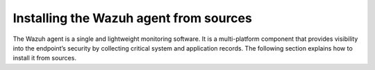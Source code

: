 .. Copyright (C) 2015–2022 Wazuh, Inc.

.. meta::
  :description: Learn more about how to install the Wazuh agent from sources. Wazuh can be installed on all major operating systems, including Linux, Windows, macOS, among others.

Installing the Wazuh agent from sources
=======================================

The Wazuh agent is a single and lightweight monitoring software. It is a multi-platform component that provides visibility into the endpoint’s security by collecting critical system and application records. The following section explains how to install it from sources.

.. tabs::

    .. group-tab:: Linux

        .. note::
        
            All the commands described below need to be executed with root user privileges. Since Wazuh 3.5, it is necessary to have an Internet connection when following this process.

        .. note::
        
            CMake 3.12.4 is the minimal library version required to build the Wazuh agent solution.

        #.  Install development tools and compilers. In Linux, this can easily be done using your distribution’s package manager:

            .. tabs::

                .. group-tab:: Yum

                    .. tabs::

                        .. tab:: CentOS 6/7

                            .. code-block:: console

                                # yum update -y
                                # yum install make gcc gcc-c++ policycoreutils-python automake autoconf libtool centos-release-scl openssl-devel wget bzip2 -y
                                # curl -OL http://packages.wazuh.com/utils/gcc/gcc-9.4.0.tar.gz && tar xzf gcc-9.4.0.tar.gz  && cd gcc-9.4.0/ && ./contrib/download_prerequisites && ./configure --enable-languages=c,c++ --prefix=/usr --disable-multilib --disable-libsanitizer && make -j$(nproc) && make install && ln -fs /bin/g++ /usr/bin/c++ && ln -fs /bin/gcc /usr/bin/cc && cd .. && rm -rf gcc-*

                            CMake 3.18 installation

                            .. code-block:: console

                                # curl -OL https://packages.wazuh.com/utils/cmake/cmake-3.18.3.tar.gz && tar -zxf cmake-3.18.3.tar.gz
                                # cd cmake-3.18.3 && ./bootstrap --no-system-curl
                                # make -j$(nproc) && make install
                                # cd .. && rm -rf cmake-*

                        .. tab:: CentOS 8

                            .. code-block:: console

                                # yum install make gcc gcc-c++ python3 python3-policycoreutils automake autoconf libtool openssl-devel cmake
                                # yum-config-manager --enable powertools
                                # yum install libstdc++-static -y

                            CMake 3.18 installation

                            .. code-block:: console

                                # curl -OL https://packages.wazuh.com/utils/cmake/cmake-3.18.3.tar.gz && tar -zxf cmake-3.18.3.tar.gz && cd cmake-3.18.3 && ./bootstrap --no-system-curl && make -j$(nproc) && make install
                                # cd .. && rm -rf cmake-*
                                # export PATH=/usr/local/bin:$PATH

                .. group-tab:: APT

                    .. code-block:: console

                        # apt-get install python gcc g++ make libc6-dev curl policycoreutils automake autoconf libtool libssl-dev

                    CMake 3.18 installation

                    .. code-block:: console

                        # curl -OL https://packages.wazuh.com/utils/cmake/cmake-3.18.3.tar.gz && tar -zxf cmake-3.18.3.tar.gz && cd cmake-3.18.3 && ./bootstrap --no-system-curl && make -j$(nproc) && make install
                        # cd .. && rm -rf cmake-*

                .. group-tab:: ZYpp

                    .. code-block:: console

                        # zypper install -y make gcc gcc-c++ policycoreutils-python automake autoconf libtool libopenssl-devel curl

                    CMake 3.18 installation

                    .. code-block:: console

                        # curl -OL https://packages.wazuh.com/utils/cmake/cmake-3.18.3.tar.gz && tar -zxf cmake-3.18.3.tar.gz && cd cmake-3.18.3 && ./bootstrap --no-system-curl && make -j$(nproc) && make install
                        # cd .. && rm -rf cmake-*

                    .. note::
                    
                        For Suse 11, it is possible that some of the tools are not found in the package manager, in that case you can add the following official repository:

                            .. code-block:: console

                                # zypper addrepo http://download.opensuse.org/distribution/11.4/repo/oss/ oss

                .. group-tab:: Pacman
                
                    GCC/G++ 9.4 is the recommended version to build wazuh.

                    .. code-block:: console

                        # pacman --noconfirm -Syu curl gcc make sudo wget expect gnupg perl-base perl fakeroot python brotli automake autoconf libtool gawk libsigsegv nodejs base-devel inetutils cmake


        #.  Download and extract the latest version:

            .. code-block:: console

                # curl -Ls https://github.com/wazuh/wazuh/archive/v|WAZUH_CURRENT_FROM_SOURCES|.tar.gz | tar zx

        #.  Run the ``install.sh`` script. This will run a wizard that will guide you through the installation process using the Wazuh sources:

            .. code-block:: console

                # cd wazuh-|WAZUH_CURRENT_FROM_SOURCES|
                # ./install.sh

            If you have previously compiled for another platform, you must clean the build using the Makefile in ``src``:

            .. code-block:: console

                # cd wazuh-|WAZUH_CURRENT_FROM_SOURCES|
                # make -C src clean
                # make -C src clean-deps

            .. note::
            
                During the installation, users can decide the installation path. Execute the ``./install.sh`` and select the language, set the installation mode to ``agent``, then set the installation path (``Choose where to install Wazuh [/var/ossec]``). The default path of installation is ``/var/ossec``. A commonly used custom path might be ``/opt``. When choosing a different path than the default, if the directory already exists, the installer will ask to delete the directory or proceed by installing Wazuh inside it. You can also run an :doc:`unattended installation </user-manual/reference/unattended-installation>`.

        #.  The script will ask about what kind of installation you want. Type agent in order to install a Wazuh agent:

            .. code-block:: none
                :class: output

                1- What kind of installation do you want (manager, agent, local, hybrid or help)? agent

                
        .. rubric:: Next steps
           :class: h2
           
        Now that the agent is installed, the next step is to enroll the agent with the Wazuh server. For more information about this process, please check the :doc:`/user-manual/agent-enrollment/index` section.

        .. raw:: html

            <h2>Uninstall</h2>

        To uninstall the Wazuh agent, set WAZUH_HOME with the current installation path:

        .. code-block:: console

            # WAZUH_HOME="/WAZUH/INSTALLATION/PATH"

        Stop the service:

        .. code-block:: console

            # service wazuh-agent stop 2> /dev/null

        Stop the daemon:

        .. code-block:: console

            # $WAZUH_HOME/bin/wazuh-control stop 2> /dev/null

        Remove the installation folder and all its content:

        .. code-block:: console

            # rm -rf $WAZUH_HOME

        Delete the service:
        
        .. tabs::
          
            .. tab:: SysV Init:

                .. code-block:: console

                    # [ -f /etc/rc.local ] && sed -i'' '/wazuh-control start/d' /etc/rc.local
                    # find /etc/{init.d,rc*.d} -name "*wazuh*" | xargs rm -f

            .. tab:: Systemd

                .. code-block:: console

                    # find /etc/systemd/system -name "wazuh*" | xargs rm -f
                    # systemctl daemon-reload

        Remove Wazuh user and group:

            .. code-block:: console

                # userdel wazuh 2> /dev/null
                # groupdel wazuh 2> /dev/null

    .. group-tab:: Windows

        .. note::
        
            The following procedure has been tested on Ubuntu 20.04 and may work with other Debian/Ubuntu versions as well. It is recommended to use MinGW 9.

        #.  Set up the Ubuntu build environment. Install these dependencies to build the Windows Wazuh agent installer on Ubuntu:

            .. code-block:: console

                # apt-get install curl gcc-mingw-w64 g++-mingw-w64-i686 g++-mingw-w64-x86-64 nsis make cmake

        #.  Set up Windows build environment. To generate the installer, the following dependencies must be in place on the Windows machine:

            -   `WiX Toolset <http://wixtoolset.org/>`_.
            -   .NET framework 3.5.1.
            -   Microsoft Windows SDK.

        #.  Download the Wazuh source code on the Ubuntu machine and unzip it:

            .. code-block:: console

                # curl -Ls https://github.com/wazuh/wazuh/archive/v|WAZUH_CURRENT_FROM_SOURCES|.tar.gz | tar zx
                # cd wazuh-|WAZUH_CURRENT_FROM_SOURCES|/src

        #.  Compile the Agent by running the ``make`` command:

            .. code-block:: console

                # make deps TARGET=winagent
                # make TARGET=winagent

            The following output will appear at the end of the building process:

            .. code-block:: none
                :class: output

                Done building winagent

        #.  Moves the entire repository to the Windows machine. It is recommended to compress it to speed up the process.

            .. code-block:: console

                # cd ../.. && zip -r wazuh.zip wazuh-|WAZUH_CURRENT_FROM_SOURCES|

        #.  Decompress the repository on the Windows machine, run the ``wazuh-installer-build-msi.bat`` script from the win32 folder.

            .. code-block:: doscon

                > cd wazuh-|WAZUH_CURRENT_FROM_SOURCES|\src\win32
                > .\wazuh-installer-build-msi.bat

            If you do not want to sign the installer, you will have to comment or delete the signtool line in the previous script.

            .. code-block:: doscon

                :: signtool sign /a /tr http://rfc3161timestamp.globalsign.com/advanced /d "%MSI_NAME%" /td SHA256 "%MSI_NAME%"
                
        #.  Specify the version and the revision number when prompted. This will also generate the Windows installer file. In the following output, the version is set as |WAZUH_CURRENT_WIN_FROM_SOURCES| and the revision is set as |WAZUH_CURRENT_WIN_FROM_SOURCES_REV|. This generates the Windows installer ``wazuh-agent-|WAZUH_CURRENT_WIN_FROM_SOURCES|-|WAZUH_CURRENT_WIN_FROM_SOURCES_REV|.msi``
        
            .. code-block:: doscon
            
                C:\wazuh\wazuh-|WAZUH_CURRENT_FROM_SOURCES|\src\win32>REM IF VERSION or REVISION are empty, ask for their value

                C:\wazuh\wazuh-|WAZUH_CURRENT_FROM_SOURCES|\src\win32>IF [] == [] set /p VERSION=Enter the version of the Wazuh agent (x.y.z):
                Enter the version of the Wazuh agent (x.y.z):|WAZUH_CURRENT_WIN_FROM_SOURCES|

                C:\wazuh\wazuh-|WAZUH_CURRENT_FROM_SOURCES|\src\win32>IF [] == [] set /p REVISION=Enter the revision of the Wazuh agent:
                Enter the revision of the Wazuh agent:1

                C:\wazuh\wazuh-|WAZUH_CURRENT_FROM_SOURCES|\src\win32>SET MSI_NAME=wazuh-agent-|WAZUH_CURRENT_WIN_FROM_SOURCES|-|WAZUH_CURRENT_WIN_FROM_SOURCES_REV|.msi

        #.   Proceed to install wazuh-agent-|WAZUH_CURRENT_FROM_SOURCES|-|WAZUH_CURRENT_WIN_FROM_SOURCES_REV|.msi  by following the :doc:`installation guide </installation-guide/wazuh-agent/wazuh-agent-package-windows>`.

        .. rubric:: Next steps
           :class: h2
           
        Now that the agent is installed, the next step is to enroll the agent with the Wazuh server. For more information about this process, please check the :doc:`/user-manual/agent-enrollment/index` section.

        .. raw:: html

            <h2>Uninstall</h2>

        To uninstall the agent, the original MSI file will be needed to perform the unattended process:

        .. code-block:: doscon

            msiexec.exe /x wazuh-agent-|WAZUH_CURRENT_WIN_FROM_SOURCES|-|WAZUH_CURRENT_WIN_FROM_SOURCES_REV|.msi /qn

    .. group-tab:: macOS

        #.  Install development tools and compilers. In macOS, this can be easily done by installing brew, a package manager for macOS:

            .. code-block:: console

                $ /bin/bash -c "$(curl -fsSL https://raw.githubusercontent.com/Homebrew/install/HEAD/install.sh)"

            .. code-block:: console

                $ brew install automake autoconf libtool cmake

        #.  Download and extract the latest version:

            .. code-block:: console

                # curl -Ls https://github.com/wazuh/wazuh/archive/v|WAZUH_CURRENT_FROM_SOURCES|.tar.gz | tar zx

            .. note::
            
                All the commands described below need to be executed with root user privileges.

        #.  Run the ``install.sh`` script. This will run a wizard that will guide you through the installation process using the Wazuh sources:

            .. code-block:: console

                # cd wazuh-|WAZUH_CURRENT_FROM_SOURCES|
                # USER_DIR="/Library/Ossec" ./install.sh

            .. note::
            
                Note that with the variable ``USER_DIR``, it has been indicated that the agent installation path is ``/Library/Ossec``

            If you have previously compiled for another platform, you must clean the build using the Makefile in ``src``:

            .. code-block:: console

                # cd wazuh-|WAZUH_CURRENT_FROM_SOURCES|
                # make -C src clean
                # make -C src clean-deps

            .. note::
            
                During the installation, users can decide the installation path. Execute the ``./install.sh`` and select the language, set the installation mode to ``agent``, then set the installation path (``Choose where to install Wazuh [/Library/Ossec]``). The default path of installation is ``/Library/Ossec``. When choosing a different path than the default, if the directory already exists, the installer will ask to delete the directory or proceed by installing Wazuh inside it. You can also run an :doc:`unattended installation </user-manual/reference/unattended-installation>`.

        #. The script will ask about what kind of installation you want. Type agent in order to install a Wazuh agent:

            .. code-block:: none
                :class: output

                1- What kind of installation do you want (manager, agent, local, hybrid, or help)? agent

        .. rubric:: Next steps
           :class: h2
          
        Now that the agent is installed, the next step is to enroll the agent with the Wazuh server. For more information about this process, please check the :doc:`/user-manual/agent-enrollment/index` section.

        .. raw:: html

            <h2>Uninstall</h2>

        To uninstall Wazuh agent, set ``WAZUH_HOME`` with the current installation path:

        .. code-block:: console

            # WAZUH_HOME="/WAZUH/INSTALLATION/PATH"

        Stop the service:

        .. code-block:: console

            # service wazuh-agent stop 2> /dev/null

        Stop the daemon:

        .. code-block:: console

            # $WAZUH_HOME/bin/wazuh-control stop 2> /dev/null

        Remove the installation folder and all its content:

        .. code-block:: console

            # rm -rf $WAZUH_HOME

        Delete the service:

        .. code-block:: console

            # rm -rf /Library/StartupItems/OSSEC

        Remove Wazuh user and group:

        .. code-block:: console

            # dscl . -delete "/Users/wazuh" > /dev/null 2>&1
            # dscl . -delete "/Groups/wazuh" > /dev/null 2>&1

    .. group-tab:: AIX

        AIX 6.1 TL4 or greater is the supported version for the following installation procedure. 

        .. note::

            All the commands described below need to be executed with root user privileges. Since Wazuh 3.5, it is necessary to have an Internet connection when following this process.

        #.  Install development tools and compilers.

            #.  Download the ``wget`` tool.

                .. code-block:: console

                    # rpm -Uvh --nodeps http://packages-dev.wazuh.com/deps/aix/wget-1.19-1.aix6.1.ppc.rpm

            #.  Download the following script.

                .. code-block:: console

                    # wget https://raw.githubusercontent.com/wazuh/wazuh-packages/|WAZUH_CURRENT_MINOR_FROM_SOURCES|/aix/generate_wazuh_packages.sh --no-check-certificate

                .. note::
                
                    If you can’t download the script this way, then you should download it using another machine and copy it to the AIX machine via the scp utility.

            #.  Download bash and libiconv.
            
                .. code-block:: console
                
                    # rpm -Uvh --nodeps http://packages-dev.wazuh.com/deps/aix/bash-4.4-4.aix6.1.ppc.rpm
                    # rpm -Uvh --nodeps http://packages-dev.wazuh.com/deps/aix/libiconv-1.14-22.aix6.1.ppc.rpm

            #.  Install the necessary dependencies using the script.

                .. code-block:: console

                    # chmod +x generate_wazuh_packages.sh
                    # ./generate_wazuh_packages.sh -e

            .. note::
            
                This step may take a few minutes.

        #.  Download the latest version.

            .. code-block:: console

                # wget -O wazuh.tar.gz --no-check-certificate https://api.github.com/repos/wazuh/wazuh/tarball/v|WAZUH_CURRENT_FROM_SOURCES| 
                # gunzip -c wazuh.tar.gz | tar -xvf -

            .. note::
            
                If you can't download the repository this way, then you should copy it via the scp utility.

        #.  Compile the sources.

            .. code-block:: console

                # cd wazuh-|WAZUH_CURRENT_FROM_SOURCES|
                # cd src
                # gmake clean-deps
                # gmake clean
                # gmake deps TARGET=agent RESOURCES_URL=http://packages.wazuh.com/deps/15
                # gmake TARGET=agent USE_SELINUX=no PREFIX=/var/ossec

        #.  Run the ``install.sh`` script. This will run a wizard that will guide you through the installation process using the Wazuh sources:

            .. code-block:: console

                # cd ..
                # ./install.sh

            If you have previously compiled for another platform, you must clean the build using the Makefile in ``src``:

            .. code-block:: console

                # gmake -C src clean-deps
                # gmake -C src clean

            .. note::
            
                During the installation, users can decide the installation path. Execute the ``./install.sh`` and select the language, set the installation mode to ``agent``, then set the installation path (``Choose where to install Wazuh [/var/ossec]``). The default path of installation is ``/var/ossec``. A commonly used custom path might be ``/opt``. When choosing a different path than the default, if the directory already exists, the installer will ask to delete the directory or proceed by installing Wazuh inside it. You can also run an  :doc:`unattended installation </user-manual/reference/unattended-installation>`.

        #.  Finally, apply the following configuration:

            .. code-block:: console

                # sed '/System inventory/,/^$/{/^$/!d;}' /var/ossec/etc/ossec.conf > /var/ossec/etc/ossec.conf.tmp
                # mv /var/ossec/etc/ossec.conf.tmp /var/ossec/etc/ossec.conf

            .. note::
            
                Note that the above commands have been executed for the default installation path ``/var/ossec``. If you have installed the agent in another path, you will have to modify the path of those commands.

        .. rubric:: Next steps
           :class: h2
          
        Now that the agent is installed, the next step is to enroll the agent with the Wazuh server. For more information about this process, please check the :doc:`/user-manual/agent-enrollment/index` section.

        .. raw:: html

            <h2>Uninstall</h2>

        To uninstall Wazuh agent, set ``WAZUH_HOME`` with the current installation path:

            .. code-block:: console

                # WAZUH_HOME="/WAZUH/INSTALLATION/PATH"

        Stop the service:

            .. code-block:: console

                # service wazuh-agent stop 2> /dev/null

        Stop the daemon:

            .. code-block:: console

                # $WAZUH_HOME/bin/wazuh-control stop 2> /dev/null

        Remove the installation folder and all its content:

            .. code-block:: console

                # rm -rf $WAZUH_HOME

        Delete the service:

            .. code-block:: console

                # find /etc/rc.d -name "*wazuh*" | xargs rm -f

        Remove Wazuh user and group:

            .. code-block:: console

                # userdel wazuh 2> /dev/null
                # groupdel wazuh 2> /dev/null

    .. group-tab:: HP-UX

        .. note::
        
            All the commands described below need to be executed with root user privileges. Since Wazuh 3.5, it is necessary to have an Internet connection when following this process.

        #.  Install development tools and compilers.

            #.  Download the ``depothelper-2.10-hppa_32-11.31.depot`` file.

                .. code-block:: console

                    # /usr/local/bin/wget https://github.com/wazuh/wazuh-packages/raw/master/hp-ux/depothelper-2.10-hppa_32-11.31.depot --no-check-certificate

                .. note::
                
                    If you can’t download the script this way, then you should download it using another machine and copy it to the HP-UX machine via the scp utility.

            #.  Install the package manager. The absolute path to the depot file is used.

                .. code-block:: console

                    # swinstall -s /ABSOLUTE/PATH/depothelper-2.10-hppa_32-11.31.depot \*

            #.  Download the ``wget`` tool (If it is not installed).

                .. code-block:: console

                    # /usr/local/bin/depothelper -f wget

            #.  Download the following script

                .. code-block:: console

                    # /usr/local/bin/wget https://raw.githubusercontent.com/wazuh/wazuh-packages/master/hp-ux/generate_wazuh_packages.sh --no-check-certificate

                .. note::
                
                    If you can't download the script this way, then you should copy it via the scp utility.

            #.  Install the necessary dependencies using the script.

                .. code-block:: console

                    # chmod +x generate_wazuh_packages.sh
                    # ./generate_wazuh_packages.sh -e

            .. note::
            
                This step may take a long time.

        #.  Download the latest version.

            .. code-block:: console

                # /usr/local/bin/curl -k -L -O https://github.com/wazuh/wazuh/archive/v|WAZUH_CURRENT_FROM_SOURCES|.zip && /usr/local/bin/unzip v|WAZUH_CURRENT_FROM_SOURCES|

            .. note::
            
                If you can't download the repository this way, then you should copy it via the scp utility.

        #.  Compile the sources.

            .. code-block:: console

                # cd wazuh-|WAZUH_CURRENT_FROM_SOURCES|
                # /usr/local/bin/gmake -C src deps RESOURCES_URL=http://packages.wazuh.com/deps/14 TARGET=agent
                # /usr/local/bin/gmake -C src TARGET=agent USE_SELINUX=no

        #.  Run the ``install.sh`` script. This will run a wizard that will guide you through the installation process using the Wazuh sources:

            .. code-block:: console

                # ./install.sh

            If you have previously compiled for another platform, you must clean the build using the Makefile in ``src``:

            .. code-block:: console

                # /usr/local/bin/gmake -C src clean-deps
                # /usr/local/bin/gmake -C src clean

            .. note::
            
                During the installation, users can decide the installation path. Execute the ``./install.sh`` and select the language, set the installation mode to ``agent``, then set the installation path (``Choose where to install Wazuh [/var/ossec]``). The default path of installation is ``/var/ossec``. A commonly used custom path might be ``/opt``. When choosing a different path than the default, if the directory already exists, the installer will ask to delete the directory or proceed by installing Wazuh inside it. You can also run an  :doc:`unattended installation </user-manual/reference/unattended-installation>`.

        .. rubric:: Next steps
           :class: h2
          
        Now that the agent is installed, the next step is to enroll the agent with the Wazuh server. For more information about this process, please check the :doc:`/user-manual/agent-enrollment/index` section.

        .. raw:: html

            <h2>Uninstall</h2>

        To uninstall Wazuh agent, set ``WAZUH_HOME`` with the current installation path:

        .. code-block:: console

            # WAZUH_HOME="/WAZUH/INSTALLATION/PATH"

        Stop the service:

            .. code-block:: console

                # service wazuh-agent stop 2> /dev/null

        Stop the daemon:

            .. code-block:: console

                # $WAZUH_HOME/bin/wazuh-control stop 2> /dev/null

        Remove the installation folder and all its content:

            .. code-block:: console

                # rm -rf $WAZUH_HOME

        Delete the service:

            .. code-block:: console

                # find /sbin/{init.d,rc*.d} -name "*wazuh*" | xargs rm -f

        Remove Wazuh user and group:

            .. code-block:: console

                # userdel wazuh 2> /dev/null
                # groupdel wazuh 2> /dev/null

    .. group-tab:: Solaris

        This section describes how to download and build the Wazuh agent from sources for the following Solaris versions:

        -   For Solaris i386
        -   For Solaris SPARC

        .. tabs::

            .. tab:: Solaris 10

                .. note::
                
                    All the commands described below need to be executed with root user privileges. Since Wazuh 3.5, it is necessary to have an Internet connection when following this process.

                #.  Install development tools and compilers.

                    #.  Run the bash shell and install pkgutil.

                        .. code-block:: console

                            # bash
                            # PATH="${PATH}:/usr/sbin:/usr/bin:/usr/sbin/:/opt/csw/gnu/:/usr/sfw/bin/:/opt/csw/bin/"
                            # export PATH
                            # pkgadd -d http://get.opencsw.org/now

                    #.  Install the following tools:

                        .. code-block:: console

                            # /opt/csw/bin/pkgutil -y -i git cmake automake autoconf gmake libtool wget curl gcc5core gcc5g++ gtar

                    #.  Download and build the gcc/g++ 5.5 compiler:

                        .. code-block:: console

                            # curl -L http://packages.wazuh.com/utils/gcc/gcc-5.5.0.tar.gz | gtar xz && cd gcc-5.5.0
                            # curl -L http://packages.wazuh.com/utils/gcc/mpfr-2.4.2.tar.bz2 | gtar xj && mv mpfr-2.4.2 mpfr
                            # curl -L http://packages.wazuh.com/utils/gcc/gmp-4.3.2.tar.bz2 | gtar xj && mv gmp-4.3.2 gmp
                            # curl -L http://packages.wazuh.com/utils/gcc/mpc-0.8.1.tar.gz | gtar xz && mv mpc-0.8.1 mpc
                            # curl -L http://packages.wazuh.com/utils/gcc/isl-0.14.tar.bz2 | gtar xj && mv isl-0.14 isl
                            # unset CPLUS_INCLUDE_PATH && unset LD_LIBRARY_PATH
                            # export PATH=/usr/sbin:/usr/bin:/usr/ccs/bin:/opt/csw/bin
                            # mkdir -p /usr/local
                            # ./configure --prefix=/usr/local/gcc-5.5.0 --enable-languages=c,c++ --disable-multilib --disable-libsanitizer --disable-bootstrap --with-ld=/usr/ccs/bin/ld --without-gnu-ld --with-gnu-as --with-as=/opt/csw/bin/gas
                            # gmake && gmake install
                            # export CPLUS_INCLUDE_PATH=/usr/local/gcc-5.5.0/include/c++/5.5.0
                            # export LD_LIBRARY_PATH=/usr/local/gcc-5.5.0/lib
                            # echo "export PATH=/usr/sbin:/usr/bin:/usr/ccs/bin:/opt/csw/bin" >> /etc/profile
                            # echo "export CPLUS_INCLUDE_PATH=/usr/local/gcc-5.5.0/include/c++/5.5.0" >> /etc/profile
                            # echo "export LD_LIBRARY_PATH=/usr/local/gcc-5.5.0/lib" >> /etc/profile
                            # rm -rf gcc-*
                            # ln -sf /usr/local/gcc-5.5.0/bin/g++ /usr/bin/g++
                            # cd ..

                        .. note::
                        
                            The ``gmake`` step will take several minutes to complete. This is normal behavior.

                    #.  Install cmake library:

                        .. code-block:: console

                            # curl -sL http://packages.wazuh.com/utils/cmake/cmake-3.18.3.tar.gz | gtar xz
                            # cd cmake-3.18.3
                            # ./bootstrap
                            # gmake && gmake install
                            # cd .. && rm -rf cmake-3.18.3
                            # ln -sf /usr/local/bin/cmake /usr/bin/cmake

                    #.  Download and install perl 5.10.1.
                    
                        .. code-block:: console
                        
                            # wget http://www.cpan.org/src/5.0/perl-5.10.1.tar.gz
                            # gunzip ./perl-5.10.1.tar.gz && tar xvf perl-5.10.1.tar
                            # cd perl-5.10.1
                            # ./Configure -Dcc=gcc -d -e -s
                            # gmake clean && gmake -d -s
                            # gmake install -d -s
                            # cd ..
                    
                    #.  Remove the old version of perl and replace it with perl 5.10.1.
                    
                        .. code-block:: console
                        
                            # rm /usr/bin/perl
                            # mv /opt/csw/bin/perl5.10.1 /usr/bin/
                            # mv /usr/bin/perl5.10.1 /usr/bin/perl
                            # rm -rf perl-5.10.1*

                #.  Download the latest version of Wazuh.

                    .. code-block:: console

                        # /opt/csw/bin/git clone -b v|WAZUH_CURRENT_FROM_SOURCES| https://github.com/wazuh/wazuh.git

                #.  Compile the sources.

                    *   For Solaris 10 i386:

                        .. code-block:: console

                            # export PATH=/usr/local/gcc-5.5.0/bin:/usr/sbin:/usr/bin:/usr/ccs/bin:/opt/csw/bin:/opt/csw/gnu
                            # export CPLUS_INCLUDE_PATH=/usr/local/gcc-5.5.0/include/c++/5.5.0
                            # export LD_LIBRARY_PATH=/usr/local/gcc-5.5.0/lib
                            # cd wazuh/src
                            # gmake clean
                            # gmake deps TARGET=agent 
                            # gmake -j 4 TARGET=agent PREFIX=/var/ossec USE_SELINUX=no
                            # cd ..

                    *   For Solaris 10 SPARC:

                        .. code-block:: console

                            # export PATH=/usr/local/gcc-5.5.0/bin:/usr/sbin:/usr/bin:/usr/ccs/bin:/opt/csw/bin:/opt/csw/gnu
                            # export CPLUS_INCLUDE_PATH=/usr/local/gcc-5.5.0/include/c++/5.5.0
                            # export LD_LIBRARY_PATH=/usr/local/gcc-5.5.0/lib
                            # cd wazuh/src
                            # gmake clean
                            # gmake deps TARGET=agent RESOURCES_URL=http://packages.wazuh.com/deps/15
                            # gmake -j 4 TARGET=agent PREFIX=/var/ossec USE_SELINUX=no
                            USE_BIG_ENDIAN=yes
                            # cd ..

                #.  Patch solaris 10 sh files to change the shebang.

                    .. code-block:: console

                        # for file in $(find . -name "*.sh");do
                        sed 's:#!/bin/sh:#!/usr/xpg4/bin/sh:g' $file > $file.new
                        mv $file.new $file && chmod +x $file
                        done

                #.  Run the ``install.sh`` script. This will run a wizard that will guide you through the installation process using the Wazuh sources:

                    .. code-block:: console

                        # bash install.sh

                    If you have previously compiled for another platform, you must clean the build using the Makefile in src:

                    .. code-block:: console

                        # gmake -C src clean
                        # gmake -C src clean-deps

                    .. note::

                        During the installation, users can decide the installation path. Execute the ``./install.sh`` and select the language, set the installation mode to ``agent``, then set the installation path (``Choose where to install Wazuh [/var/ossec]``). The default path of installation is ``/var/ossec``. A commonly used custom path might be ``/opt``. When choosing a different path than the default, if the directory already exists, the installer will ask to delete the directory or proceed by installing Wazuh inside it. You can also run an :doc:`unattended installation </user-manual/reference/unattended-installation>`.

                #. The script will ask about what kind of installation you want. Type ``agent`` in order to install a Wazuh agent:

                    .. code-block:: none
                        :class: output

                        1- What kind of installation do you want (manager, agent, local, hybrid, or help)? agent

                .. rubric:: Next steps
                   :class: h2
                  
                Now that the agent is installed, the next step is to enroll the agent with the Wazuh server. For more information about this process, please check the :doc:`/user-manual/agent-enrollment/index` section.

                .. raw:: html

                    <h3>Uninstall</h3>

                To uninstall Wazuh agent, set ``WAZUH_HOME`` with the current installation path:

                .. code-block:: console

                    # WAZUH_HOME="/WAZUH/INSTALLATION/PATH"

                Stop the service:

                .. code-block:: console

                    # service wazuh-agent stop 2> /dev/null

                Stop the daemon:

                .. code-block:: console

                    # $WAZUH_HOME/bin/wazuh-control stop 2> /dev/null

                Remove the installation folder and all its content:

                .. code-block:: console

                    # rm -rf $WAZUH_HOME

                Delete the service:

                .. code-block:: console

                    # find /etc/{init.d,rc*.d} -name "*wazuh*" | xargs rm -f

                Remove Wazuh user and group:

                .. code-block:: console

                    # userdel wazuh 2> /dev/null
                    # groupdel wazuh 2> /dev/null

            .. tab:: Solaris 11

                .. note::
                
                    All the commands described below need to be executed with root user privileges. Since Wazuh 3.5, it is necessary to have an Internet connection when following this process.

                #.  Install development tools and build the needed compilers.

                    #.  Install pkgutil and update it.

                        .. code-block:: console

                            # pkgadd -d http://get.opencsw.org/now
                            # export PATH="${PATH}:/usr/sfw/bin:/opt/csw/bin:/opt/ccs/bin"
                            # pkgutil -y -U

                    #.  Install python 2.7. 

                        .. code-block:: console

                            # /opt/csw/bin/pkgutil -y -i python27
                            # ln -sf /opt/csw/bin/python2.7 /usr/bin/python

                    #.  Install the following tools:

                        .. code-block:: console

                            # pkgutil -y -i git gmake cmake gcc5core gcc5g++

                    #.  Install a gcc version to include all files needed in the next step:

                        .. code-block:: console

                            # pkg install gcc-45

                    #.  Download and build the gcc/g++ 5.5 compiler:

                        .. code-block:: console

                            # curl -O https://packages.wazuh.com/utils/gcc/gcc-5.5.0.tar.gz && gtar xzf gcc-5.5.0.tar.gz
                            # ln -sf gcc-5.5.0 gcc
                            # cd gcc && ./contrib/download_prerequisites
                            # cd .. && mkdir -p gcc-build && cd gcc-build
                            # ../gcc/configure --prefix=/usr/local/gcc-5.5.0 --enable-languages=c,c++ --disable-multilib --disable-libsanitizer --disable-bootstrap --with-ld=/usr/ccs/bin/ld --without-gnu-ld --with-gnu-as --with-as=/opt/csw/bin/gas
                            # gmake
                            # gmake install
                            # export PATH=/usr/local/gcc-5.5.0/bin/:/usr/local/bin/:/usr/bin/:/usr/sbin/:$PATH
                            # export CPLUS_INCLUDE_PATH=/usr/local/gcc-5.5.0/include/c++/5.5.0/
                            # export LD_LIBRARY_PATH=/usr/local/gcc-5.5.0/lib/
                            # cd ..

                        .. note::
                        
                            The ``gmake`` step will take several minutes to complete. This is normal behavior.

                    #.  Install cmake library:

                        .. code-block:: console

                            # curl -O -L https://packages.wazuh.com/utils/cmake/cmake-3.18.3.tar.gz && gtar xzf cmake-3.18.3.tar.gz && ln -sf cmake-3.18.3 cmake
                            # cd cmake && ./bootstrap
                            # gmake
                            # gmake install
                            # cd .. && rm -rf cmake-*

                #.  Download the latest version.

                    .. code-block:: console

                        # git clone -b v|WAZUH_CURRENT_FROM_SOURCES| https://github.com/wazuh/wazuh.git

                    .. note::
                    
                        If you can’t download the file due to an Open SSL error, then you should copy the directory with the scp utility.

                #.  Run the ``install.sh`` script. This will run a wizard that will guide you through the installation process using the Wazuh sources:

                    .. code-block:: console

                        # cd wazuh*
                        # ./install.sh

                    If you have previously compiled for another platform, you must clean the build using the Makefile in ``src``:

                    .. code-block:: console

                        # gmake -C src clean
                        # gmake -C src clean-deps

                    .. note::

                        During the installation, users can decide the installation path. Execute the ``./install.sh`` and select the language, set the installation mode to ``agent``, then set the installation path (``Choose where to install Wazuh [/var/ossec]``). The default path of installation is ``/var/ossec``. A commonly used custom path might be ``/opt``. When choosing a different path than the default, if the directory already exists, the installer will ask to delete the directory or proceed by installing Wazuh inside it. You can also run an :doc:`unattended installation </user-manual/reference/unattended-installation>`.
                    

                #.  The script will ask about what kind of installation you want. Type ``agent`` in order to install a Wazuh agent:

                    .. code-block:: none
                        :class: output

                        1- What kind of installation do you want (manager, agent, local, hybrid, or help)? agent

                .. rubric:: Next steps
                   :class: h2
                  
                Now that the agent is installed, the next step is to enroll the agent with the Wazuh server. For more information about this process, please check the :doc:`/user-manual/agent-enrollment/index` section.

                .. raw:: html

                    <h3>Uninstall</h3>

                To uninstall the Wazuh agent, set WAZUH_HOME with the current installation path:

                .. code-block:: console

                    # WAZUH_HOME="/WAZUH/INSTALLATION/PATH"

                Stop the service:

                .. code-block:: console

                    # service wazuh-agent stop 2> /dev/null

                Stop the daemon:

                .. code-block:: console

                    # $WAZUH_HOME/bin/wazuh-control stop 2> /dev/null

                Remove the installation folder and all its content:

                .. code-block:: console

                    # rm -rf $WAZUH_HOME

                Delete the service:

                .. code-block:: console

                    # find /etc/{init.d,rc*.d} -name "*wazuh*" | xargs rm -f

                Remove Wazuh user and group:

                .. code-block:: console

                    # userdel wazuh 2> /dev/null
                    # groupdel wazuh 2> /dev/null
